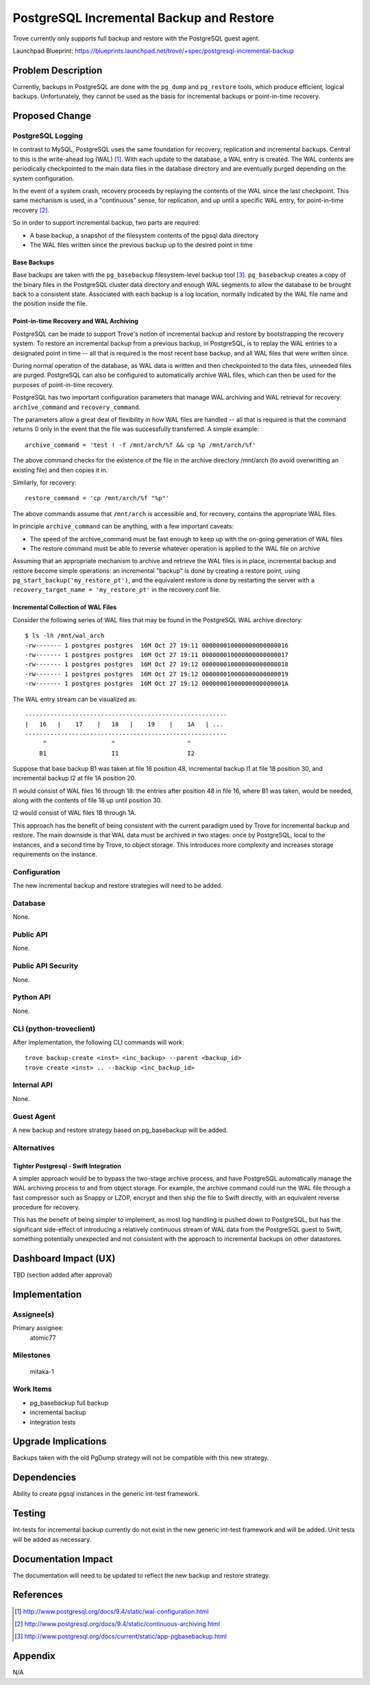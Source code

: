 ..
    This work is licensed under a Creative Commons Attribution 3.0 Unported
    License.

    http://creativecommons.org/licenses/by/3.0/legalcode

    Sections of this template were taken directly from the Nova spec
    template at:
    https://github.com/openstack/nova-specs/blob/master/specs/template.rst

..


=========================================
PostgreSQL Incremental Backup and Restore
=========================================

.. If section numbers are desired, unindent this
    .. sectnum::

.. If a TOC is desired, unindent this
    .. contents::

Trove currently only supports full backup and restore with the PostgreSQL guest
agent.

Launchpad Blueprint:
https://blueprints.launchpad.net/trove/+spec/postgresql-incremental-backup



Problem Description
===================

Currently, backups in PostgreSQL are done with the ``pg_dump`` and
``pg_restore`` tools, which produce efficient, logical backups. Unfortunately,
they cannot be used as the basis for incremental backups or point-in-time
recovery.


Proposed Change
===============


PostgreSQL Logging
------------------

In contrast to MySQL, PostgreSQL uses the same foundation for recovery,
replication and incremental backups. Central to this is the write-ahead log
(WAL) [1]_. With each update to the database, a WAL entry is created. The WAL
contents are periodically checkpointed to the main data files in the database
directory and are eventually purged depending on the system configuration.

In the event of a system crash, recovery proceeds by replaying the contents of
the WAL since the last checkpoint. This same mechanism is used, in a
"continuous" sense, for replication, and up until a specific WAL entry, for
point-in-time recovery [2]_.

So in order to support incremental backup, two parts are required:

* A base backup, a snapshot of the filesystem contents of the pgsql data
  directory

* The WAL files written since the previous backup up to the desired point in
  time

Base Backups
~~~~~~~~~~~~

Base backups are taken with the ``pg_basebackup`` filesystem-level backup tool
[3]_. ``pg_basebackup`` creates a copy of the binary files in the PostgreSQL
cluster data directory and enough WAL segments to allow the database to be
brought back to a consistent state. Associated with each backup is a log
location, normally indicated by the WAL file name and the position inside the
file.


Point-in-time Recovery and WAL Archiving
~~~~~~~~~~~~~~~~~~~~~~~~~~~~~~~~~~~~~~~~

PostgreSQL can be made to support Trove's notion of incremental backup and
restore by bootstrapping the recovery system. To restore an incremental backup
from a previous backup, in PostgreSQL, is to replay the WAL entries to a
designated point in time -- all that is required is the most recent base
backup, and all WAL files that were written since.

During normal operation of the database, as WAL data is written and then
checkpointed to the data files, unneeded files are purged. PostgreSQL can also
be configured to automatically archive WAL files, which can then be used for
the purposes of point-in-time recovery.


PostgreSQL has two important configuration parameters that manage WAL archiving
and WAL retrieval for recovery: ``archive_command`` and ``recovery_command``.

The parameters allow a great deal of flexibility in how WAL files are handled
-- all that is required is that the command returns 0 only in the event that
the file was successfully transferred. A simple example::

    archive_command = 'test ! -f /mnt/arch/%f && cp %p /mnt/arch/%f'

The above command checks for the existence of the file in the archive directory
/mnt/arch (to avoid overwritting an existing file) and then copies it in.

Similarly, for recovery::

    restore_command = 'cp /mnt/arch/%f "%p"'

The above commands assume that ``/mnt/arch`` is accessible and, for recovery,
contains the appropriate WAL files.

In principle ``archive_command`` can be anything, with a few important caveats:

* The speed of the archive_command must be fast enough to keep up with the
  on-going generation of WAL files

* The restore command must be able to reverse whatever operation is applied
  to the WAL file on archive


Assuming that an appropriate mechanism to archive and retrieve the WAL files is
in place,  incremental backup and restore become simple operations: an
incremental "backup" is done by creating a restore point, using
``pg_start_backup('my_restore_pt')``, and the equivalent restore is done by
restarting the server with a ``recovery_target_name = 'my_restore_pt'`` in the
recovery.conf file.


Incremental Collection of WAL Files
~~~~~~~~~~~~~~~~~~~~~~~~~~~~~~~~~~~

Consider the following series of WAL files that may be found in the PostgreSQL
WAL archive directory::

    $ ls -lh /mnt/wal_arch
    -rw------- 1 postgres postgres  16M Oct 27 19:11 000000010000000000000016
    -rw------- 1 postgres postgres  16M Oct 27 19:11 000000010000000000000017
    -rw------- 1 postgres postgres  16M Oct 27 19:12 000000010000000000000018
    -rw------- 1 postgres postgres  16M Oct 27 19:12 000000010000000000000019
    -rw------- 1 postgres postgres  16M Oct 27 19:12 00000001000000000000001A

The WAL entry stream can be visualized as::

    --------------------------------------------------------
    |   16   |    17    |   18   |    19    |    1A   | ...
    --------------------------------------------------------
         ^                  ^                    ^
        B1                  I1                   I2

Suppose that base backup B1 was taken at file 16 position 48, incremental
backup I1 at file 18 position 30, and incremental backup I2 at file 1A
position 20.

I1 would consist of WAL files 16 through 18: the entries after position 48 in
file 16, where B1 was taken, would be needed, along with the contents of file
18 up until position 30.

I2 would consist of WAL files 18 through 1A.

This approach has the benefit of being consistent with the current paradigm
used by Trove for incremental backup and restore. The main downside is that
WAL data must be archived in two stages: once by PostgreSQL, local to the
instances, and a second time by Trove, to object storage. This introduces more
complexity and increases storage requirements on the instance.


Configuration
-------------

The new incremental backup and restore strategies will need to be added.

Database
--------

None.


Public API
----------

None.


Public API Security
-------------------

None.


Python API
----------

None.


CLI (python-troveclient)
------------------------

After implementation, the following CLI commands will work::

    trove backup-create <inst> <inc_backup> --parent <backup_id>
    trove create <inst> .. --backup <inc_backup_id>



Internal API
------------

None.


Guest Agent
-----------

A new backup and restore strategy based on pg_basebackup will be added.


Alternatives
------------


Tighter Postgresql - Swift Integration
~~~~~~~~~~~~~~~~~~~~~~~~~~~~~~~~~~~~~~

A simpler approach would be to bypass the two-stage archive process, and have
PostgreSQL automatically manage the WAL archiving process to and from object
storage. For example, the archive command could run the WAL file through a
fast compressor such as Snappy or LZOP, encrypt and then ship the file to
Swift directly, with an equivalent reverse procedure for recovery.

This has the benefit of being simpler to implement, as most log handling is
pushed down to PostgreSQL, but has the significant side-effect of introducing
a relatively continuous stream of WAL data from the PostgreSQL guest to Swift,
something potentially unexpected and not consistent with the approach to
incremental backups on other datastores.


Dashboard Impact (UX)
=====================

TBD (section added after approval)


Implementation
==============

Assignee(s)
-----------

Primary assignee:
  atomic77


Milestones
----------

  mitaka-1

Work Items
----------

* pg_basebackup full backup

* incremental backup

* integration tests

Upgrade Implications
====================

Backups taken with the old PgDump strategy will not be compatible with this new
strategy.


Dependencies
============

Ability to create pgsql instances in the generic int-test framework.

Testing
=======

Int-tests for incremental backup currently do not exist in the new generic
int-test framework and will be added. Unit tests will be added as necessary.


Documentation Impact
====================

The documentation will need to be updated to reflect the new backup and restore
strategy.


References
==========


.. [1] http://www.postgresql.org/docs/9.4/static/wal-configuration.html

.. [2] http://www.postgresql.org/docs/9.4/static/continuous-archiving.html

.. [3] http://www.postgresql.org/docs/current/static/app-pgbasebackup.html

Appendix
========

N/A
